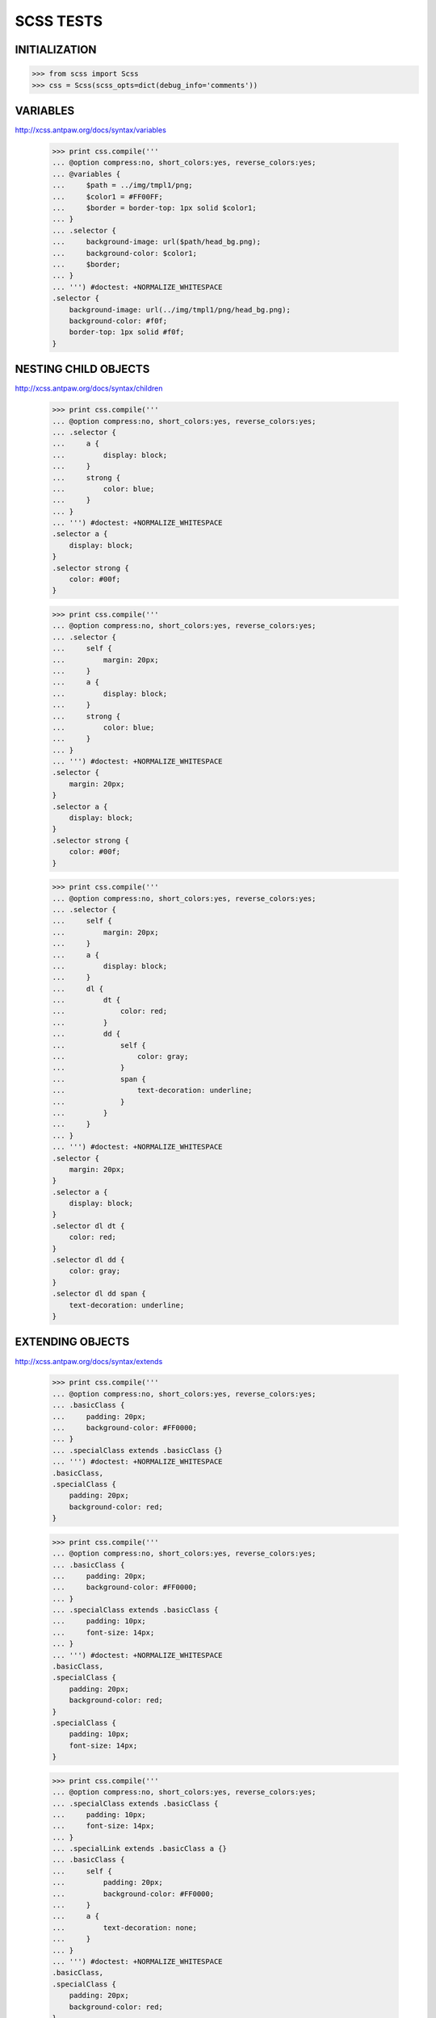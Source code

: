 SCSS TESTS
==========

INITIALIZATION
--------------

>>> from scss import Scss
>>> css = Scss(scss_opts=dict(debug_info='comments'))

VARIABLES
---------

http://xcss.antpaw.org/docs/syntax/variables

    >>> print css.compile('''
    ... @option compress:no, short_colors:yes, reverse_colors:yes;
    ... @variables {
    ...     $path = ../img/tmpl1/png;
    ...     $color1 = #FF00FF;
    ...     $border = border-top: 1px solid $color1;
    ... }
    ... .selector {
    ...     background-image: url($path/head_bg.png);
    ...     background-color: $color1;
    ...     $border;
    ... }
    ... ''') #doctest: +NORMALIZE_WHITESPACE
    .selector {
        background-image: url(../img/tmpl1/png/head_bg.png);
        background-color: #f0f;
        border-top: 1px solid #f0f;
    }


NESTING CHILD OBJECTS
---------------------

http://xcss.antpaw.org/docs/syntax/children

    >>> print css.compile('''
    ... @option compress:no, short_colors:yes, reverse_colors:yes;
    ... .selector {
    ...     a {
    ...         display: block;
    ...     }
    ...     strong {
    ...         color: blue;
    ...     }
    ... }
    ... ''') #doctest: +NORMALIZE_WHITESPACE
    .selector a {
        display: block;
    }
    .selector strong {
        color: #00f;
    }


    >>> print css.compile('''
    ... @option compress:no, short_colors:yes, reverse_colors:yes;
    ... .selector {
    ...     self {
    ...         margin: 20px;
    ...     }
    ...     a {
    ...         display: block;
    ...     }
    ...     strong {
    ...         color: blue;
    ...     }
    ... }
    ... ''') #doctest: +NORMALIZE_WHITESPACE
    .selector {
        margin: 20px;
    }
    .selector a {
        display: block;
    }
    .selector strong {
        color: #00f;
    }


    >>> print css.compile('''
    ... @option compress:no, short_colors:yes, reverse_colors:yes;
    ... .selector {
    ...     self {
    ...         margin: 20px;
    ...     }
    ...     a {
    ...         display: block;
    ...     }
    ...     dl {
    ...         dt {
    ...             color: red;
    ...         }
    ...         dd {
    ...             self {
    ...                 color: gray;
    ...             }
    ...             span {
    ...                 text-decoration: underline;
    ...             }
    ...         }
    ...     }
    ... }
    ... ''') #doctest: +NORMALIZE_WHITESPACE
    .selector {
        margin: 20px;
    }
    .selector a {
        display: block;
    }
    .selector dl dt {
        color: red;
    }
    .selector dl dd {
        color: gray;
    }
    .selector dl dd span {
        text-decoration: underline;
    }


EXTENDING OBJECTS
-----------------

http://xcss.antpaw.org/docs/syntax/extends

    >>> print css.compile('''
    ... @option compress:no, short_colors:yes, reverse_colors:yes;
    ... .basicClass {
    ...     padding: 20px;
    ...     background-color: #FF0000;
    ... }
    ... .specialClass extends .basicClass {}
    ... ''') #doctest: +NORMALIZE_WHITESPACE
    .basicClass,
    .specialClass {
        padding: 20px;
        background-color: red;
    }


    >>> print css.compile('''
    ... @option compress:no, short_colors:yes, reverse_colors:yes;
    ... .basicClass {
    ...     padding: 20px;
    ...     background-color: #FF0000;
    ... }
    ... .specialClass extends .basicClass {
    ...     padding: 10px;
    ...     font-size: 14px;
    ... }
    ... ''') #doctest: +NORMALIZE_WHITESPACE
    .basicClass,
    .specialClass {
        padding: 20px;
        background-color: red;
    }
    .specialClass {
        padding: 10px;
        font-size: 14px;
    }

    >>> print css.compile('''
    ... @option compress:no, short_colors:yes, reverse_colors:yes;
    ... .specialClass extends .basicClass {
    ...     padding: 10px;
    ...     font-size: 14px;
    ... }
    ... .specialLink extends .basicClass a {}
    ... .basicClass {
    ...     self {
    ...         padding: 20px;
    ...         background-color: #FF0000;
    ...     }
    ...     a {
    ...         text-decoration: none;
    ...     }
    ... }
    ... ''') #doctest: +NORMALIZE_WHITESPACE
    .basicClass,
    .specialClass {
        padding: 20px;
        background-color: red;
    }
    .basicClass a,
    .specialClass a,
    .specialLink {
        text-decoration: none;
    }
    .specialClass {
        padding: 10px;
        font-size: 14px;
    }

    >>> print css.compile('''
    ... @option compress:no, short_colors:yes, reverse_colors:yes;
    ... .basicList {
    ...     li {
    ...         padding: 5px 10px;
    ...         border-bottom: 1px solid #000000;
    ...     }
    ...     dd {
    ...         margin: 4px;
    ...     }
    ...     span {
    ...         display: inline-block;
    ...     }
    ... }
    ... .roundBox {
    ...     some: props;
    ... }
    ... .specialClass extends .basicList & .roundBox {}
    ... ''') #doctest: +NORMALIZE_WHITESPACE
    .basicList li,
    .specialClass li {
        padding: 5px 10px;
        border-bottom: 1px solid #000;
    }
    .basicList dd,
    .specialClass dd {
        margin: 4px;
    }
    .basicList span,
    .specialClass span {
        display: inline-block;
    }
    .roundBox,
    .specialClass {
        some: props;
    }

    >>> print css.compile('''
    ... @option compress:no, short_colors:yes, reverse_colors:yes;
    ... .basicList {
    ...     li {
    ...         padding: 5px 10px;
    ...         border-bottom: 1px solid #000000;
    ...     }
    ...     dd {
    ...         margin: 4px;
    ...     }
    ...     span {
    ...         display: inline-block;
    ...     }
    ... }
    ... .specialClass {
    ...     dt extends .basicList li {}
    ... }
    ... ''') #doctest: +NORMALIZE_WHITESPACE
    .basicList li,
    .specialClass dt {
        padding: 5px 10px;
        border-bottom: 1px solid #000;
    }
    .basicList dd {
        margin: 4px;
    }
    .basicList span {
        display: inline-block;
    }


MATH OPERATIONS
---------------

http://xcss.antpaw.org/docs/syntax/math

    >>> print css.compile('''
    ... @option compress:no, short_colors:yes, reverse_colors:yes;
    ... @variables {
    ...     $color = #FFF555;
    ... }
    ... .selector {
    ...     padding: [5px * 2];
    ...     color: [#ccc * 2];
    ...     // lets assume $color is '#FFF555'
    ...     background-color: [$color - #222 + #101010];
    ... }
    ... ''') #doctest: +NORMALIZE_WHITESPACE
    .selector {
        padding: 10px;
        color: #fff;
        background-color: #ede343;
    }


    >>> print css.compile('''
    ... @option compress:no, short_colors:yes, reverse_colors:yes;
    ... .selector {
    ...     padding: [(5px - 3) * (5px - 3)];
    ... }
    ... ''') #doctest: +NORMALIZE_WHITESPACE
    .selector {
        padding: 4px;
    }


    >>> print css.compile('''
    ... @option compress:no, short_colors:yes, reverse_colors:yes;
    ... .selector {
    ...     padding: [5em - 3em + 5px]px;
    ...     margin: [20 - 10] [30% - 10];
    ... }
    ... ''') #doctest: +NORMALIZE_WHITESPACE
    .selector {
        padding: 31px;
        margin: 10 20%;
    }

    >>> print css.compile('''
    ... @option compress:no, short_colors:yes, reverse_colors:yes;
    ... .selector {
    ...     padding: [4em / 2em];
    ...     margin: [4em / 2em]em;
    ...     width: [8px / 2px];
    ...     height: [500px / 2];
    ... }
    ... ''') #doctest: +NORMALIZE_WHITESPACE
    .selector {
        padding: 2;
        margin: 2em;
        width: 4;
        height: 250px;
    }

SASS NESTING COMPATIBILITY
--------------------------

http://sass-lang.com/tutorial.html

    >>> print css.compile('''
    ... @option compress:no, short_colors:yes, reverse_colors:yes;
    ... /* style.scss */
    ... #navbar {
    ...   width: 80%;
    ...   height: 23px;
    ...
    ...   ul { list-style-type: none; }
    ...   li {
    ...     float: left;
    ...     a { font-weight: bold; }
    ...   }
    ... }
    ... ''') #doctest: +NORMALIZE_WHITESPACE
    #navbar {
        width: 80%;
        height: 23px;
    }
    #navbar ul {
        list-style-type: none;
    }
    #navbar li {
        float: left;
    }
    #navbar li a {
        font-weight: bold;
    }


    >>> print css.compile('''
    ... @option compress:no, short_colors:yes, reverse_colors:yes;
    ... /* style.scss */
    ... .fakeshadow {
    ...   border: {
    ...     style: solid;
    ...     left: {
    ...       width: 4px;
    ...       color: #888;
    ...     }
    ...     right: {
    ...       width: 2px;
    ...       color: #ccc;
    ...     }
    ...   }
    ... }
    ... ''') #doctest: +NORMALIZE_WHITESPACE
    .fakeshadow {
        border-style: solid;
        border-left-width: 4px;
        border-left-color: #888;
        border-right-width: 2px;
        border-right-color: #ccc;
    }


    >>> print css.compile('''
    ... @option compress:no, short_colors:yes, reverse_colors:yes;
    ... /* style.scss */
    ... a {
    ...   color: #ce4dd6;
    ...   &:hover { color: #ffb3ff; }
    ...   &:visited { color: #c458cb; }
    ... }
    ... ''') #doctest: +NORMALIZE_WHITESPACE
    a {
        color: #ce4dd6;
    }
    a:hover {
        color: #ffb3ff;
    }
    a:visited {
        color: #c458cb;
    }


SASS VARIABLES COMPATIBILITY
----------------------------

http://sass-lang.com/tutorial.html

    >>> print css.compile('''
    ... @option compress:no, short_colors:yes, reverse_colors:yes;
    ... /* style.scss */
    ... $main-color: #ce4dd6;
    ... $style: solid;
    ...
    ... #navbar {
    ...   border-bottom: {
    ...     color: $main-color;
    ...     style: $style;
    ...   }
    ... }
    ...
    ... a {
    ...   color: $main-color;
    ...   &:hover { border-bottom: $style 1px; }
    ... }
    ... ''') #doctest: +NORMALIZE_WHITESPACE
    #navbar {
        border-bottom-color: #ce4dd6;
        border-bottom-style: solid;
    }
    a {
        color: #ce4dd6;
    }
    a:hover {
        border-bottom: solid 1px;
    }


SASS INTERPOLATION COMPATIBILITY
--------------------------------

http://sass-lang.com/tutorial.html

    >>> print css.compile('''
    ... @option compress:no, short_colors:yes, reverse_colors:yes;
    ... /* style.scss */
    ... $side: top;
    ... $radius: 10px;
    ...
    ... .rounded-#{$side} {
    ...   border-#{$side}-radius: $radius;
    ...   -moz-border-radius-#{$side}: $radius;
    ...   -webkit-border-#{$side}-radius: $radius;
    ... }
    ... ''') #doctest: +NORMALIZE_WHITESPACE
    .rounded-top {
        border-top-radius: 10px;
        -moz-border-radius-top: 10px;
        -webkit-border-top-radius: 10px;
    }


SASS MIXINS COMPATIBILITY
-------------------------

http://sass-lang.com/tutorial.html

    >>> print css.compile('''
    ... @option compress:no, short_colors:yes, reverse_colors:yes;
    ... /* style.scss */
    ...
    ... @mixin rounded-top {
    ...   $side: top;
    ...   $radius: 10px;
    ...
    ...   border-#{$side}-radius: $radius;
    ...   -moz-border-radius-#{$side}: $radius;
    ...   -webkit-border-#{$side}-radius: $radius;
    ... }
    ...
    ... #navbar li { @include rounded-top; }
    ... #footer { @include rounded-top; }
    ... ''') #doctest: +NORMALIZE_WHITESPACE
    #navbar li {
        border-top-radius: 10px;
        -moz-border-radius-top: 10px;
        -webkit-border-top-radius: 10px;
    }
    #footer {
        border-top-radius: 10px;
        -moz-border-radius-top: 10px;
        -webkit-border-top-radius: 10px;
    }


    >>> print css.compile('''
    ... @option compress:no, short_colors:yes, reverse_colors:yes;
    ... /* style.scss */
    ...
    ... @mixin rounded($side, $radius: 10px) {
    ...   border-#{$side}-radius: $radius;
    ...   -moz-border-radius-#{$side}: $radius;
    ...   -webkit-border-#{$side}-radius: $radius;
    ... }
    ...
    ... #navbar li { @include rounded(top); }
    ... #footer { @include rounded(top, 5px); }
    ... #sidebar { @include rounded(left, 8px); }
    ... ''') #doctest: +NORMALIZE_WHITESPACE
    #navbar li {
        border-top-radius: 10px;
        -moz-border-radius-top: 10px;
        -webkit-border-top-radius: 10px;
    }
    #footer {
        border-top-radius: 5px;
        -moz-border-radius-top: 5px;
        -webkit-border-top-radius: 5px;
    }
    #sidebar {
        border-left-radius: 8px;
        -moz-border-radius-left: 8px;
        -webkit-border-left-radius: 8px;
    }


SASS EXTEND COMPATIBILITY
-------------------------

http://sass-lang.com/docs/yardoc/file.SASS_REFERENCE.html#extend

    >>> print css.compile('''
    ... @option compress:no, short_colors:yes, reverse_colors:yes;
    ... .error {
    ...   border: 1px #f00;
    ...   background-color: #fdd;
    ... }
    ... .error.intrusion {
    ...   background-image: url("/image/hacked.png");
    ... }
    ... .seriousError {
    ...   @extend .error;
    ...   border-width: 3px;
    ... }
    ... ''') #doctest: +NORMALIZE_WHITESPACE
    .error,
    .seriousError {
        border: 1px red;
        background-color: #fdd;
    }
    .error.intrusion,
    .seriousError.intrusion {
        background-image: url("/image/hacked.png");
    }
    .seriousError {
        border-width: 3px;
    }


### Multiple Extends

    >>> print css.compile('''
    ... @option compress:no, short_colors:yes, reverse_colors:yes;
    ... .error {
    ...   border: 1px #f00;
    ...   background-color: #fdd;
    ... }
    ... .attention {
    ...   font-size: 3em;
    ...   background-color: #ff0;
    ... }
    ... .seriousError {
    ...   @extend .error, .attention;
    ...   border-width: 3px;
    ... }
    ... ''') #doctest: +NORMALIZE_WHITESPACE
    .error,
    .seriousError {
        border: 1px red;
        background-color: #fdd;
    }
    .attention,
    .seriousError {
        font-size: 3em;
        background-color: #ff0;
    }
    .seriousError {
        border-width: 3px;
    }

    Multiple Extends
    >>> print css.compile('''
    ... @option compress:no, short_colors:yes, reverse_colors:yes;
    ... .bad {
    ...     color: red !important;
    ... }
    ... .error {
    ...   border: 1px #f00;
    ...   background-color: #fdd;
    ... }
    ... .attention {
    ...   font-size: 3em;
    ...   background-color: #ff0;
    ... }
    ... .seriousError {
    ...   @extend .error, .attention;
    ...   @extend .bad;
    ...   border-width: 3px;
    ... }
    ... ''') #doctest: +NORMALIZE_WHITESPACE
    .bad, .seriousError {
        color: red !important;
    }
    .error, .seriousError {
        border: 1px red;
        background-color: #fdd;
    }
    .attention, .seriousError {
        font-size: 3em;
        background-color: #ff0;
    }
    .seriousError {
        border-width: 3px;
    }



FROM THE FORUM
--------------

http://groups.google.com/group/xcss/browse_thread/thread/6989243973938362#

    >>> print css.compile('''
    ... @option compress:no, short_colors:yes, reverse_colors:yes;
    ... body {
    ...     _width: expression(document.body.clientWidth > 1440? "1440px" : "auto");
    ... }
    ... ''') #doctest: +NORMALIZE_WHITESPACE
    body {
        _width: expression(document.body.clientWidth > 1440? "1440px" : "auto");
    }


http://groups.google.com/group/xcss/browse_thread/thread/2d27ddec3c15c385#

    >>> print css.compile('''
    ... @option compress:no, short_colors:yes, reverse_colors:yes;
    ... @variables {
    ...     $ie6 = *html;
    ...     $ie7 = *:first-child+html;
    ... }
    ... $ie6 {
    ...     .a  { color:white; }
    ...     .b  { color:black; }
    ... }
    ... $ie7 {
    ...     .a  { color:white; }
    ...     .b  { color:black; }
    ... }
    ... ''') #doctest: +NORMALIZE_WHITESPACE
    *html .a {
        color: #fff;
    }
    *html .b {
        color: #000;
    }
    *:first-child+html .a {
        color: #fff;
    }
    *:first-child+html .b {
        color: #000;
    }


http://groups.google.com/group/xcss/browse_thread/thread/04faafb4ef178984#

    >>> print css.compile('''
    ... @option compress:no, short_colors:yes, reverse_colors:yes;
    ... .basicClass {
    ...     padding: 20px;
    ...     background-color: #FF0000;
    ... }
    ... .specialClass extends .basicClass {
    ...     padding: 10px;
    ...     font-size: 14px;
    ... }
    ... ''') #doctest: +NORMALIZE_WHITESPACE
    .basicClass,
    .specialClass {
        padding: 20px;
        background-color: red;
    }
    .specialClass {
        padding: 10px;
        font-size: 14px;
    }


ERRORS
------

http://groups.google.com/group/xcss/browse_thread/thread/5f4f3af046883c3b#

    >>> print css.compile('''
    ... @option compress:no, short_colors:yes, reverse_colors:yes;
    ... .some-selector { some:prop; }
    ... .some-selector-more { some:proop; }
    ... .parent {
    ...     self extends .some-selector {
    ...         height: auto
    ...     }
    ...     .children {
    ...         self extends .some-selector-more {
    ...             height: autoo
    ...         }
    ...     }
    ... }
    ... ''') #doctest: +NORMALIZE_WHITESPACE
    .parent,
    .some-selector {
        some: prop;
    }
    .parent .children,
    .some-selector-more {
        some: proop;
    }
    .parent {
        height: auto;
    }
    .parent .children {
        height: autoo;
    }


http://groups.google.com/group/xcss/browse_thread/thread/540f8ad0771c053b#

    >>> print css.compile('''
    ... @option compress:no, short_colors:yes, reverse_colors:yes;
    ... .noticeBox {
    ...     self {
    ...         background-color:red;
    ...     }
    ...     span, p {
    ...         some: props
    ...     }
    ... }
    ... .errorBox extends .noticeBox {}
    ... ''') #doctest: +NORMALIZE_WHITESPACE
    .errorBox,
    .noticeBox {
        background-color: red;
    }
    .errorBox p,
    .errorBox span,
    .noticeBox p,
    .noticeBox span {
        some: props;
    }

http://groups.google.com/group/xcss/browse_thread/thread/b5757c24586c1519#

    >>> print css.compile('''
    ... @option compress:no, short_colors:yes, reverse_colors:yes;
    ... .mod {
    ...     self {
    ...         margin: 10px;
    ...     }
    ...     h1 {
    ...         font-size:40px;
    ...     }
    ... }
    ... .cleanBox extends .mod {
    ...     h1 {
    ...         font-size:60px;
    ...     }
    ... }
    ... .cleanBoxExtended extends .cleanBox {}
    ... .articleBox extends .cleanBox {}
    ... ''') #doctest: +NORMALIZE_WHITESPACE
    .articleBox,
    .cleanBox,
    .cleanBoxExtended,
    .mod {
        margin: 10px;
    }
    .articleBox h1,
    .cleanBox h1,
    .cleanBoxExtended h1,
    .mod h1 {
        font-size: 40px;
    }
    .articleBox h1,
    .cleanBox h1,
    .cleanBoxExtended h1 {
        font-size: 60px;
    }


TESTS
-----

    >>> print css.compile('''
    ... @option compress:no, short_colors:yes, reverse_colors:yes;
    ... @function percent-width(
    ...   $t,
    ...   $c
    ... ) {
    ...   $perc: ($t / $c) * 100%;
    ...   @return $perc;
    ... }
    ...
    ... a {
    ...   width: percent-width(12, 80);
    ... }
    ... ''') #doctest: +NORMALIZE_WHITESPACE
    a {
      width: 15%;
    }

http://sass-lang.com/docs/yardoc/file.SASS_REFERENCE.html

    >>> print css.compile('''
    ... @option compress:no, short_colors:yes, reverse_colors:yes;
    ... a {
    ...     $color: rgba(0.872536*255, 0.48481984*255, 0.375464*255, 1);
    ...     color: $color;
    ...     color: hsl(13.2, 0.661, 0.624);
    ...     color-hue: hue($color); // 60deg
    ...     color-saturation: saturation($color); // 60%
    ...     color-lightness: lightness($color); // 50%
    ... }
    ... ''') #doctest: +NORMALIZE_WHITESPACE
    a {
        color: rgb(87.254%, 48.482%, 37.546%);
        color: hsl(13.2, 66.1%, 62.4%);
        color-hue: 13.2deg;
        color-saturation: 66.1%;
        color-lightness: 62.4%;
    }

    >>> print css.compile('''
    ... @option compress:no, short_colors:yes, reverse_colors:yes;
    ... .functions {
    ...     opacify1: opacify(rgba(0, 0, 0, 0.5), 0.1); // rgba(0, 0, 0, 0.6)
    ...     opacify2: opacify(rgba(0, 0, 17, 0.8), 0.2); // #001
    ...
    ...     transparentize1: transparentize(rgba(0, 0, 0, 0.5), 0.1); // rgba(0, 0, 0, 0.4)
    ...     transparentize2: transparentize(rgba(0, 0, 0, 0.8), 0.2); // rgba(0, 0, 0, 0.6)
    ...
    ...     lighten1: lighten(hsl(0, 0%, 0%), 30%); // hsl(0, 0, 30)
    ...     lighten2: lighten(#800, 20%); // #e00
    ...
    ...     darken1: darken(hsl(25, 100%, 80%), 30%); // hsl(25deg, 100%, 50%)
    ...     darken2: darken(#800, 20%); // #200
    ...
    ...     saturate1: saturate(hsl(120, 30%, 90%), 20%); // hsl(120deg, 50%, 90%)
    ...     saturate2: saturate(#855, 20%); // #9e3f3f
    ...
    ...     desaturate1: desaturate(hsl(120, 30%, 90%), 20%); // hsl(120deg, 10%, 90%)
    ...     desaturate2: desaturate(#855, 20%); // #726b6b
    ...
    ...     adjust1: adjust-hue(hsl(120, 30%, 90%), 60deg); // hsl(180deg, 30%, 90%)
    ...     adjust2: adjust-hue(hsl(120, 30%, 90%), -60deg); // hsl(60deg, 30%, 90%)
    ...     adjust3: adjust-hue(#811, 45deg); // #886a11
    ...
    ...     mix1: mix(#f00, #00f, 50%); // purple
    ...     mix2: mix(#f00, #00f, 25%); // #4000bf
    ...     mix3: mix(rgba(255, 0, 0, 0.5), #00f, 50%); // rgba(64, 0, 191, 0.75)
    ...
    ...     percentage1: percentage(100px / 50px); // 200%
    ...
    ...     round1: round(10.4px); // 10px
    ...     round2: round(10.6px); // 11px
    ...
    ...     ceil1: ceil(10.4px); // 11px
    ...     ceil2: ceil(10.6px); // 11px
    ...
    ...     floor1: floor(10.4px); // 10px
    ...     floor2: floor(10.6px); // 10px
    ...
    ...     abs1: abs(10px); // 10px
    ...     abs2: abs(-10px); // 10px
    ... }
    ... ''') #doctest: +NORMALIZE_WHITESPACE
    .functions {
        opacify1: rgba(0, 0, 0, 0.6);
        opacify2: #001;
        transparentize1: rgba(0, 0, 0, 0.4);
        transparentize2: rgba(0, 0, 0, 0.6);
        lighten1: hsl(0, 0%, 30%);
        lighten2: #e00;
        darken1: hsl(25, 100%, 50%);
        darken2: #200;
        saturate1: hsl(120, 50%, 90%);
        saturate2: #9e3f3f;
        desaturate1: hsl(120, 10%, 90%);
        desaturate2: #726b6b;
        adjust1: hsl(180, 30%, 90%);
        adjust2: hsl(60, 30%, 90%);
        adjust3: #886a11;
        mix1: purple;
        mix2: #4000bf;
        mix3: rgba(64, 0, 191, 0.75);
        percentage1: 200%;
        round1: 10px;
        round2: 11px;
        ceil1: 11px;
        ceil2: 11px;
        floor1: 10px;
        floor2: 10px;
        abs1: 10px;
        abs2: 10px;
    }

    >>> print css.compile('''
    ... @option compress:no, short_colors:yes, reverse_colors:yes;
    ... .coloredClass {
    ...     $mycolor: green;
    ...     padding: 20px;
    ...     background-color: $mycolor;
    ... }
    ... ''') #doctest: +NORMALIZE_WHITESPACE
        .coloredClass {
            padding: 20px;
            background-color: green;
        }

    >>> css._scss_files = {}
    >>> css._scss_files['first.css'] = '''
    ... @option compress:no, short_colors:yes, reverse_colors:yes;
    ... .specialClass extends .basicClass {
    ...     padding: 10px;
    ...     font-size: 14px;
    ... }
    ... '''
    >>> css._scss_files['second.css'] = '''
    ... @option compress:no, short_colors:yes, reverse_colors:yes;
    ... .basicClass {
    ...     padding: 20px;
    ...     background-color: #FF0000;
    ... }
    ... '''
    >>> print css.compile() #doctest: +NORMALIZE_WHITESPACE
    /* 1 selector generated from 'second.css' add up to a total of 1 selector accumulated */
    /* file: second.css, line: 3 */
    .basicClass,
    .specialClass {
        padding: 20px;
        background-color: red;
    }
    /* 1 selector generated from 'first.css' add up to a total of 2 selectors accumulated */
    /* file: first.css, line: 3 */
    .specialClass {
        padding: 10px;
        font-size: 14px;
    }


    >>> print css.compile('''
    ... @option compress:no, short_colors:yes, reverse_colors:yes;
    ... a, button {
    ...     color: blue;
    ...     &:hover, .some & {
    ...         text-decoration: underline;
    ...     }
    ... }
    ... ''') #doctest: +NORMALIZE_WHITESPACE
    a,
    button {
        color: #00f;
    }
    .some a,
    .some button,
    a:hover,
    button:hover {
        text-decoration: underline;
    }


All styles defined for a:hover are also applied to .hoverlink:

    >>> print css.compile('''
    ... @option compress:no, short_colors:yes, reverse_colors:yes;
    ... a:hover { text-decoration: underline }
    ... .hoverlink { @extend a:hover }
    ... ''') #doctest: +NORMALIZE_WHITESPACE
    .hoverlink,
    a:hover {
        text-decoration: underline;
    }


http://sass-lang.com/docs/yardoc/file.SASS_REFERENCE.html

    >>> print css.compile('''
    ... @option compress:no, short_colors:yes, reverse_colors:yes;
    ... #fake-links .link {@extend a}
    ...
    ... a {
    ...   color: blue;
    ...   &:hover {text-decoration: underline}
    ... }
    ... ''') #doctest: +NORMALIZE_WHITESPACE
    #fake-links .link,
    a {
        color: #00f;
    }
    #fake-links .link:hover,
    a:hover {
        text-decoration: underline;
    }


    >>> print css.compile('''
    ... @option compress:no, short_colors:yes, reverse_colors:yes;
    ... @each $animal in puma, sea-slug, egret, salamander {
    ...   .#{$animal}-icon {
    ...     background-image: url('/images/#{$animal}.png');
    ...   }
    ... }
    ... ''') #doctest: +NORMALIZE_WHITESPACE
    .puma-icon {
      background-image: url(/images/puma.png);
    }
    .sea-slug-icon {
      background-image: url(/images/sea-slug.png);
    }
    .egret-icon {
      background-image: url(/images/egret.png);
    }
    .salamander-icon {
      background-image: url(/images/salamander.png);
    }


TESTS FOR REPORTED ISSUES
-------------------------

### Issue #2 test

    >>> print css.compile('''
    ... @option compress:no, short_colors:yes, reverse_colors:yes;
    ... #{enumerate(".pull", 1, 24)} {
    ...   display: inline;
    ...   float: left;
    ...   position: relative;
    ... }
    ... ''') #doctest: +NORMALIZE_WHITESPACE
    .pull-1, .pull-10, .pull-11, .pull-12, .pull-13, .pull-14, .pull-15,
    .pull-16, .pull-17, .pull-18, .pull-19, .pull-2, .pull-20, .pull-21,
    .pull-22, .pull-23, .pull-24, .pull-3, .pull-4, .pull-5, .pull-6,
    .pull-7, .pull-8, .pull-9 {
      display: inline;
      float: left;
      position: relative;
    }


### Issue #4 test

    >>> print css.compile('''
    ... @option compress:no, short_colors:yes, reverse_colors:yes;
    ... $width: 150px;
    ... @mixin foo($width) {
    ...     width: $width;
    ... }
    ... $other_width: 100px;
    ... .foo {
    ...     @include foo($other_width);
    ... }
    ... ''') #doctest: +NORMALIZE_WHITESPACE
    .foo {
      width: 100px;
    }


### Issue #5 test

    >>> print css.compile('''
    ... @option compress:no, short_colors:yes, reverse_colors:yes;
    ... $width: 1px;
    ... foo {
    ...     border: $width solid red;
    ... }
    ... ''') #doctest: +NORMALIZE_WHITESPACE
    foo {
      border: 1px solid red;
    }


### Issue #6 test

    >>> print css.compile('''
    ... @option compress:no, short_colors:yes, reverse_colors:yes;
    ... $type: monster;
    ... p {
    ...   @if $type == ocean {
    ...     color: blue;
    ...   } @else if $type == matador {
    ...     color: red;
    ...   } @else if $type == monster {
    ...     color: green;
    ...   } @else {
    ...     color: black;
    ...   }
    ... }
    ... ''') #doctest: +NORMALIZE_WHITESPACE
    p {
      color: green;
    }


### Issue #7 test

    >>> print css.compile('''
    ... @option compress: no, short_colors: no;
    ... a.button:hover {
    ... color: #000000;
    ... }
    ... button:hover {
    ... @extend a.button:hover;
    ... }
    ... ''') #doctest: +NORMALIZE_WHITESPACE
    a.button:hover, button:hover {
      color: #000000;
    }


### Issue #10 test
    >>> print css.compile('''
    ... @option compress: no, short_colors: no;
    ... .yellow {
    ...   color: yelow;
    ... }
    ... ''') #doctest: +NORMALIZE_WHITESPACE
    .yellow {
      color: yelow;
    }


### Issue #21 test

    >>> print css.compile('''
    ... @option compress:no, short_colors: no;
    ... h2 {
    ...     background: green;
    ...     @media screen{
    ...         background:blue;
    ...     }
    ... }
    ... h1 {
    ...     background:yellow;
    ... }
    ... ''') #doctest: +NORMALIZE_WHITESPACE
    h2 {
      background: #008000;
    }
    @media screen {
      h2 {
        background: #0000ff;
      }
    }
    h1 {
      background: #ffff00;
    }


### Issue #32 test

    >>> print css.compile('''
    ... @option compress:no, short_colors: no;
    ... @media (max-width:1024px) {
    ...   .wrap {
    ...     padding: 10px 0;
    ...   }
    ... }
    ... ''') #doctest: +NORMALIZE_WHITESPACE
    @media (max-width:1024px) {
      .wrap {
        padding: 10px 0;
      }
    }


### Issue #40 test

    >>> print css.compile('''
    ... @option compress:no, short_colors: no;
    ... a {
    ...   background: url("data:image/png;base64,iVBORw0KGgoAAAANSUhEUgAAAAwA...");
    ... }
    ... ''') #doctest: +NORMALIZE_WHITESPACE
    a {
      background: url("data:image/png;base64,iVBORw0KGgoAAAANSUhEUgAAAAwA...");
    }


### Issue #110 test

    >>> print css.compile('''
    ... @option compress:no, reverse_colors:yes;
    ... $global: blue;
    ... @mixin box {
    ...   $global: red;
    ...   color: $global;
    ... }
    ... p {
    ...   @include box();
    ... }
    ... ''') #doctest: +NORMALIZE_WHITESPACE
    p {
      color: red;
    }


ADVANCED STUFF, NOT (YET) SUPPORTED (FROM SASS)
-----------------------------------------------

    >> print css.compile('''
    ... @option compress:no, short_colors:yes, reverse_colors:yes;
    ... .mod {
    ...     margin: 10px;
    ... }
    ... .mod h1 {
    ...     font-size: 40px;
    ... }
    ... .cleanBox h1 extends .mod {
    ...     font-size: 60px;
    ... }
    ... ''') #doctest: +NORMALIZE_WHITESPACE
    .cleanBox h1, .mod {
        margin: 10px;
    }
    .cleanBox h1, .mod h1 {
        font-size: 40px;
    }
    .cleanBox h1 {
        font-size: 60px;
    }

http://sass-lang.com/docs/yardoc/file.SASS_REFERENCE.html

Any rule that uses a:hover will also work for .hoverlink, even if they have other selectors as well

    >> print css.compile('''
    ... @option compress:no, short_colors:yes, reverse_colors:yes;
    ... .comment a.user:hover { font-weight: bold }
    ... .hoverlink { @extend a:hover }
    ... ''') #doctest: +NORMALIZE_WHITESPACE
    .comment a.user:hover,
    .comment .hoverlink.user {
        font-weight: bold;
    }


Sometimes a selector sequence extends another selector that appears in another
sequence. In this case, the two sequences need to be merged.
While it would technically be possible to generate all selectors that could
possibly match either sequence, this would make the stylesheet far too large.
The simple example above, for instance, would require ten selectors. Instead,
Sass generates only selectors that are likely to be useful.

    >> print css.compile('''
    ... @option compress:no, short_colors:yes, reverse_colors:yes;
    ... #admin .tabbar a { font-weight: bold }
    ... #demo .overview .fakelink { @extend a }
    ... ''') #doctest: +NORMALIZE_WHITESPACE
    #admin .tabbar a,
    #admin .tabbar #demo .overview .fakelink,
    #demo .overview #admin .tabbar .fakelink {
        font-weight: bold;
    }
